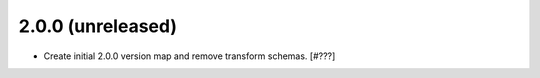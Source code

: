 2.0.0 (unreleased)
------------------

- Create initial 2.0.0 version map and remove transform schemas. [#???]
